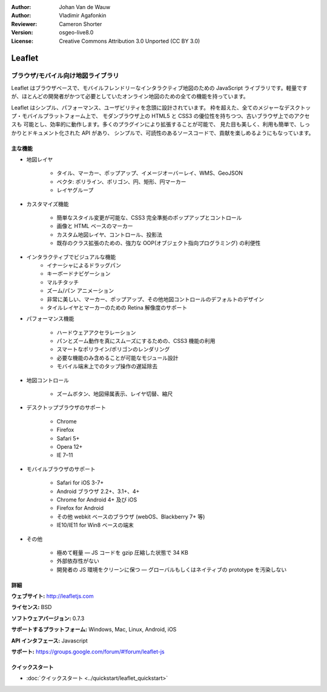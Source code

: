 :Author: Johan Van de Wauw
:Author: Vladimir Agafonkin
:Reviewer: Cameron Shorter
:Version: osgeo-live8.0
:License: Creative Commons Attribution 3.0 Unported  (CC BY 3.0)

.. image:: ../../images/project_logos/logo-leaflet.png 
  :alt: project logo
  :align: right
  :target: http://leafletjs.com

Leaflet
================================================================================

ブラウザ/モバイル向け地図ライブラリ
~~~~~~~~~~~~~~~~~~~~~~~~~~~~~~~~~~~~~~~~~~~~~~~~~~~~~~~~~~~~~~~~~~~~~~~~~~~~~~~~


.. image:: ../../images/screenshots/1024x768/leaflet-overview.png
  :scale: 50
  :alt: leaflet
  :align: right

Leaflet はブラウザベースで、モバイルフレンドリーなインタラクティブ地図のための JavaScript ライブラリです。軽量ですが、ほとんどの開発者がかつて必要としていたオンライン地図のための全ての機能を持っています。

Leaflet はシンプル、パフォーマンス、ユーザビリティを念頭に設計されています。
枠を超えた、全てのメジャーなデスクトップ・モバイルプラットフォーム上で、
モダンブラウザ上の HTML5 と CSS3 の優位性を持ちつつ、古いブラウザ上でのアクセスも
可能とし、効率的に動作します。多くのプラグインにより拡張することが可能で、
見た目も美しく、利用も簡単で、しっかりとドキュメント化された API があり、
シンプルで、可読性のあるソースコードで、貢献を楽しめるようにもなっています。

主な機能
--------------------------------------------------------------------------------

* 地図レイヤ

    * タイル、マーカー、ポップアップ、イメージオーバーレイ、WMS、GeoJSON
    * ベクタ: ポリライン、ポリゴン、円、矩形、円マーカー
    * レイヤグループ

* カスタマイズ機能

    * 簡単なスタイル変更が可能な、CSS3 完全準拠のポップアップとコントロール
    * 画像と HTML ベースのマーカー
    * カスタム地図レイヤ、コントロール、投影法
    * 既存のクラス拡張のための、強力な OOP(オブジェクト指向プログラミング) の利便性

* インタラクティブでビジュアルな機能
    * イナーシャによるドラッグパン
    * キーボードナビゲーション
    * マルチタッチ
    * ズーム/パン アニメーション
    * 非常に美しい、マーカー、ポップアップ、その他地図コントロールのデフォルトのデザイン
    * タイルレイヤとマーカーのための Retina 解像度のサポート

* パフォーマンス機能

    * ハードウェアアクセラレーション
    * パンとズーム動作を真にスムーズにするための、CSS3 機能の利用
    * スマートなポリライン/ポリゴンのレンダリング
    * 必要な機能のみ含めることが可能なモジュール設計
    * モバイル端末上でのタップ操作の遅延除去

* 地図コントロール

    * ズームボタン、地図帰属表示、レイヤ切替、縮尺

* デスクトップブラウザのサポート

    * Chrome
    * Firefox
    * Safari 5+
    * Opera 12+
    * IE 7–11

* モバイルブラウザのサポート

    * Safari for iOS 3-7+
    * Android ブラウザ 2.2+、3.1+、4+
    * Chrome for Android 4+ 及び iOS
    * Firefox for Android
    * その他 webkit ベースのブラウザ (webOS、Blackberry 7+ 等)
    * IE10/IE11 for Win8 ベースの端末

* その他

    * 極めて軽量 — JS コードを gzip 圧縮した状態で 34 KB
    * 外部依存性がない
    * 開発者の JS 環境をクリーンに保つ — グローバルもしくはネイティブの prototype を汚染しない


詳細
--------------------------------------------------------------------------------

**ウェブサイト:** http://leafletjs.com

**ライセンス:** BSD

**ソフトウェアバージョン:** 0.7.3

**サポートするプラットフォーム:** Windows, Mac, Linux, Android, iOS

**API インタフェース:** Javascript

**サポート:** https://groups.google.com/forum/#!forum/leaflet-js

クイックスタート
--------------------------------------------------------------------------------

* :doc:`クイックスタート <../quickstart/leaflet_quickstart>`

